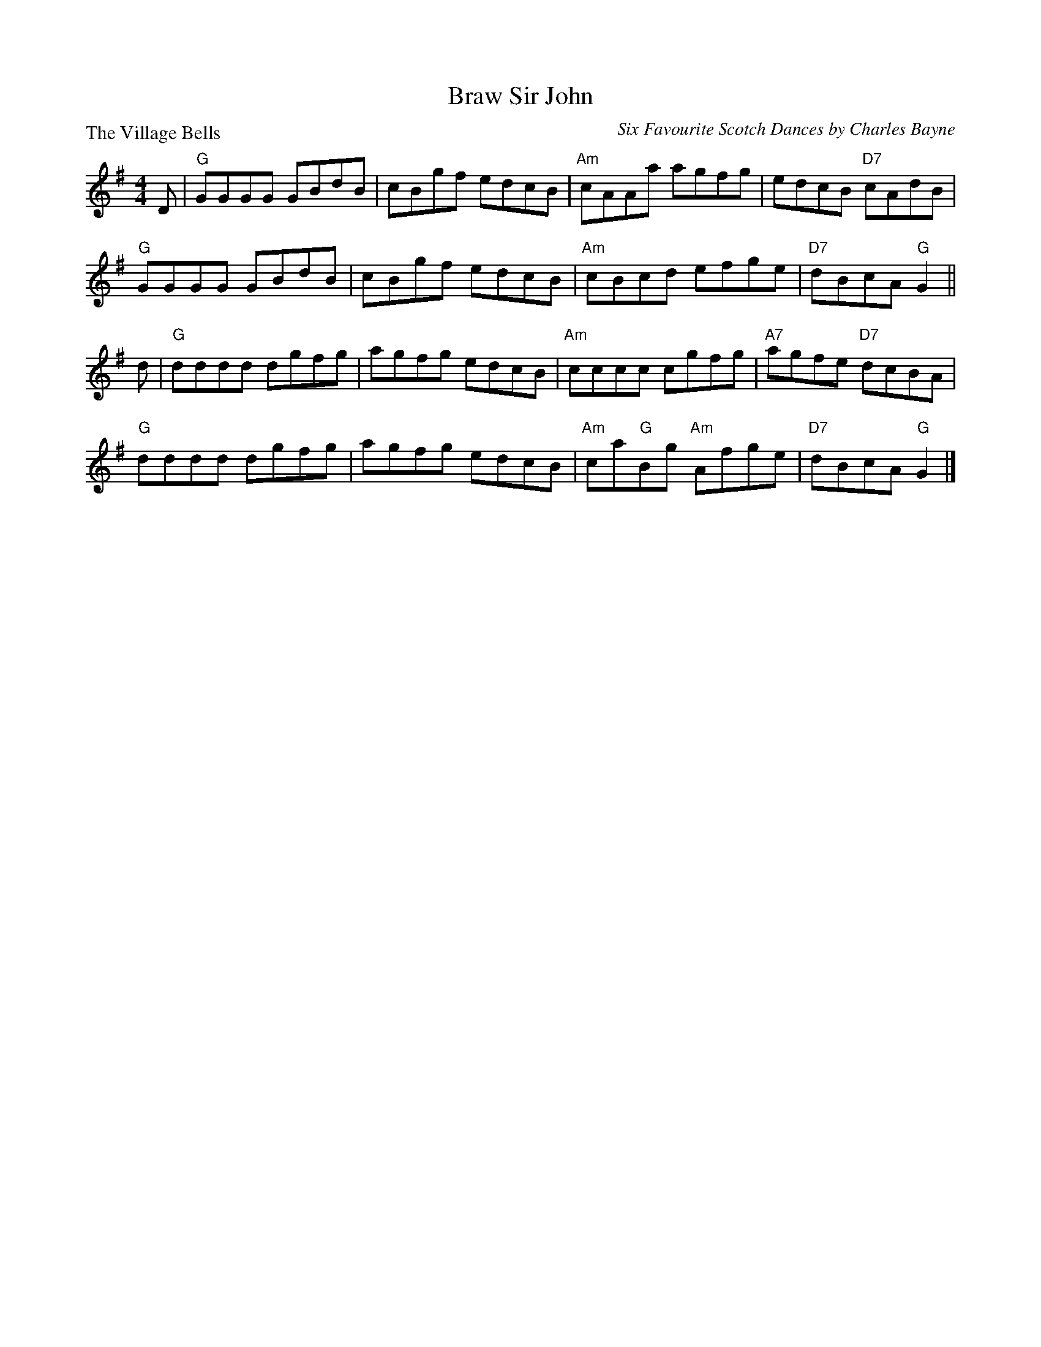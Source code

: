 X:2908
T:Braw Sir John
P:The Village Bells
C:Six Favourite Scotch Dances by Charles Bayne
R:Reel (8x32)
B:RSCDS 29-8
Z:Anselm Lingnau <anselm@strathspey.org>
M:4/4
L:1/8
K:G
D|"G"GGGG GBdB|cBgf edcB|"Am"cAAa agfg|edcB "D7"cAdB|
  "G"GGGG GBdB|cBgf edcB|"Am"cBcd efge|"D7"dBcA "G"G2||
d|"G"dddd dgfg|agfg edcB|"Am"cccc cgfg|"A7"agfe "D7"dcBA|
  "G"dddd dgfg|agfg edcB|"Am"ca"G"Bg "Am"Afge|"D7"dBcA "G"G2|]
